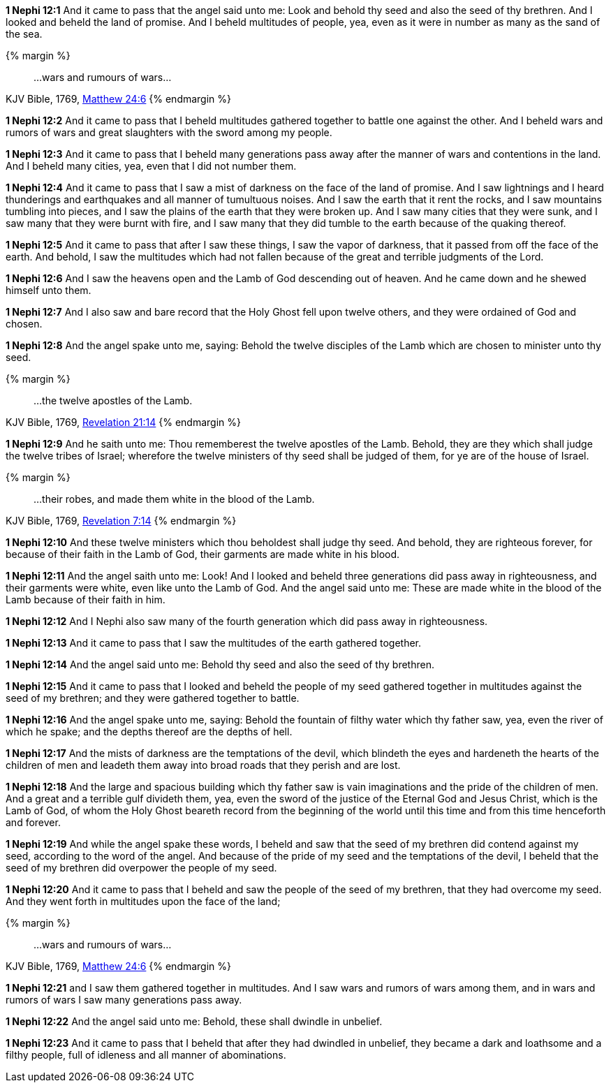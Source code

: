 *1 Nephi 12:1* And it came to pass that the angel said unto me: Look and behold thy seed and also the seed of thy brethren. And I looked and beheld the land of promise. And I beheld multitudes of people, yea, even as it were in number as many as the sand of the sea.

{% margin %}
____
...wars and rumours of wars...
____

[small]#KJV Bible, 1769, http://www.kingjamesbibleonline.org/Matthew-Chapter-24/[Matthew 24:6]#
{% endmargin %}

*1 Nephi 12:2* And it came to pass that I beheld multitudes gathered together to battle one against the other. And I beheld [highlight-orange]#wars and rumors of wars# and great slaughters with the sword among my people.

*1 Nephi 12:3* And it came to pass that I beheld many generations pass away after the manner of wars and contentions in the land. And I beheld many cities, yea, even that I did not number them.

*1 Nephi 12:4* And it came to pass that I saw a mist of darkness on the face of the land of promise. And I saw lightnings and I heard thunderings and earthquakes and all manner of tumultuous noises. And I saw the earth that it rent the rocks, and I saw mountains tumbling into pieces, and I saw the plains of the earth that they were broken up. And I saw many cities that they were sunk, and I saw many that they were burnt with fire, and I saw many that they did tumble to the earth because of the quaking thereof.

*1 Nephi 12:5* And it came to pass that after I saw these things, I saw the vapor of darkness, that it passed from off the face of the earth. And behold, I saw the multitudes which had not fallen because of the great and terrible judgments of the Lord.

*1 Nephi 12:6* And I saw the heavens open and the Lamb of God descending out of heaven. And he came down and he shewed himself unto them.

*1 Nephi 12:7* And I also saw and bare record that the Holy Ghost fell upon twelve others, and they were ordained of God and chosen.

*1 Nephi 12:8* And the angel spake unto me, saying: Behold the twelve disciples of the Lamb which are chosen to minister unto thy seed.

{% margin %}
____
...the twelve apostles of the Lamb.
____

[small]#KJV Bible, 1769, http://www.kingjamesbibleonline.org/Revelation-Chapter-21/[Revelation 21:14]#
{% endmargin %}

*1 Nephi 12:9* And he saith unto me: Thou rememberest [highlight-orange]#the twelve apostles of the Lamb.# Behold, they are they which shall judge the twelve tribes of Israel; wherefore the twelve ministers of thy seed shall be judged of them, for ye are of the house of Israel.

{% margin %}
____
...their robes, and made them white in the blood of the Lamb.
____

[small]#KJV Bible, 1769, http://www.kingjamesbibleonline.org/Revelation-Chapter-7/[Revelation 7:14]#
{% endmargin %}

*1 Nephi 12:10* And these twelve ministers which thou beholdest shall judge thy seed. And behold, they are righteous forever, for because of their faith in the Lamb of God, [highlight-orange]#their garments are made white in his blood.#

*1 Nephi 12:11* And the angel saith unto me: Look! And I looked and beheld three generations did pass away in righteousness, and their garments were white, even like unto the Lamb of God. And the angel said unto me: These are made white in the blood of the Lamb because of their faith in him.

*1 Nephi 12:12* And I Nephi also saw many of the fourth generation which did pass away in righteousness.

*1 Nephi 12:13* And it came to pass that I saw the multitudes of the earth gathered together.

*1 Nephi 12:14* And the angel said unto me: Behold thy seed and also the seed of thy brethren.

*1 Nephi 12:15* And it came to pass that I looked and beheld the people of my seed gathered together in multitudes against the seed of my brethren; and they were gathered together to battle.

*1 Nephi 12:16* And the angel spake unto me, saying: Behold the fountain of filthy water which thy father saw, yea, even the river of which he spake; and the depths thereof are the depths of hell.

*1 Nephi 12:17* And the mists of darkness are the temptations of the devil, which blindeth the eyes and hardeneth the hearts of the children of men and leadeth them away into broad roads that they perish and are lost.

*1 Nephi 12:18* And the large and spacious building which thy father saw is vain imaginations and the pride of the children of men. And a great and a terrible gulf divideth them, yea, even the sword of the justice of the Eternal God and Jesus Christ, which is the Lamb of God, of whom the Holy Ghost beareth record from the beginning of the world until this time and from this time henceforth and forever.

*1 Nephi 12:19* And while the angel spake these words, I beheld and saw that the seed of my brethren did contend against my seed, according to the word of the angel. And because of the pride of my seed and the temptations of the devil, I beheld that the seed of my brethren did overpower the people of my seed.

*1 Nephi 12:20* And it came to pass that I beheld and saw the people of the seed of my brethren, that they had overcome my seed. And they went forth in multitudes upon the face of the land;

{% margin %}
____
...wars and rumours of wars...
____

[small]#KJV Bible, 1769, http://www.kingjamesbibleonline.org/Matthew-Chapter-24/[Matthew 24:6]#
{% endmargin %}

*1 Nephi 12:21* and I saw them gathered together in multitudes. And I saw [highlight-orange]#wars and rumors of wars# among them, and in wars and rumors of wars I saw many generations pass away.

*1 Nephi 12:22* And the angel said unto me: Behold, these shall dwindle in unbelief.

*1 Nephi 12:23* And it came to pass that I beheld that after they had dwindled in unbelief, they became a dark and loathsome and a filthy people, full of idleness and all manner of abominations.


